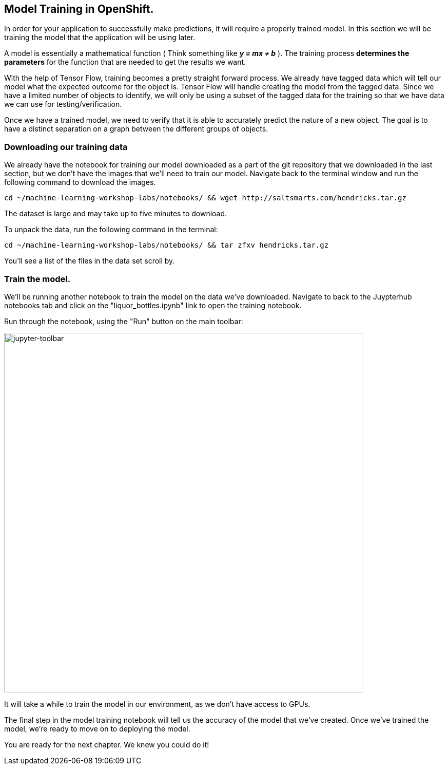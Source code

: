 == Model Training in OpenShift.

In order for your application to successfully make predictions, it will require a properly trained model. In this section we will be training the model that the application will be using later.

A model is essentially a mathematical function ( Think something like *_y = mx + b_* ). The training process *determines the parameters* for the function that are needed to get the results we want.

With the help of Tensor Flow, training becomes a pretty straight forward process. We already have tagged data which will tell our model what the expected outcome for the object is. Tensor Flow will handle creating the model from the tagged data. Since we have a limited number of objects to identify, we will only be using a subset of the tagged data for the training so that we have data we can use for testing/verification.

Once we have a trained model, we need to verify that it is able to accurately predict the nature of a new object. The goal is to have a distinct separation on a graph between the different groups of objects.

=== Downloading our training data

We already have the notebook for training our model downloaded as a part of the git repository that we downloaded in the last section, but we don't have the images that we'll need to train our model. Navigate back to the terminal window and run the following command to download the images.


[source,sh,role="copypaste"]
----
cd ~/machine-learning-workshop-labs/notebooks/ && wget http://saltsmarts.com/hendricks.tar.gz
----

The dataset is large and may take up to five minutes to download.

To unpack the data, run the following command in the terminal:

[source,sh,role="copypaste"]
----
cd ~/machine-learning-workshop-labs/notebooks/ && tar zfxv hendricks.tar.gz
----

You'll see a list of the files in the data set scroll by.

=== Train the model.

We'll be running another notebook to train the model on the data we've downloaded. Navigate to back to the Juypterhub notebooks tab and click on the "liquor_bottles.ipynb" link to open the training notebook.

Run through the notebook, using the "Run" button on the main toolbar:

image::jupyter-toolbar.png[jupyter-toolbar,700]

It will take a while to train the model in our environment, as we don't have access to GPUs.

The final step in the model training notebook will tell us the accuracy of the model that we've created. Once we've trained the model, we're ready to move on to deploying the model.

You are ready for the next chapter. We knew you could do it!
